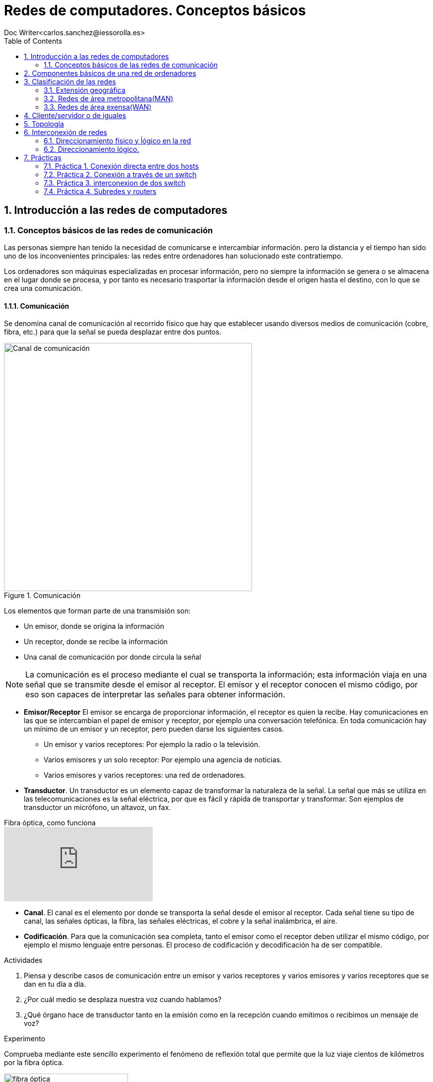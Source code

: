 = Redes de computadores. Conceptos básicos
////
Comment
////
 Doc Writer<carlos.sanchez@iessorolla.es>
:description: Programación con arduino.
:library: Asciidoctor
:toc:
ifdef::asciidoctor[]
:source-highlighter: coderay
endif::asciidoctor[]
:idprefix:
//:stylesheet: asciidoc.css
:imagesdir: img
//:backend: docbook45
//:backend: html5
//:doctype: book
//:sectids!:
:sectnums:
:bl: pass:[ +]
:plus: &#43;


== Introducción a las redes de computadores

=== Conceptos básicos de las redes de comunicación
Las personas siempre han tenido la necesidad de comunicarse e intercambiar información. pero la distancia y el tiempo han sido uno de los inconvenientes principales: las redes entre ordenadores han solucionado este contratiempo.

Los ordenadores son máquinas especializadas en procesar información, pero no siempre la información se genera o se almacena en el lugar donde se procesa, y por tanto es necesario trasportar la información desde el origen hasta el destino, con lo que se crea una comunicación.

==== Comunicación
Se denomina canal de comunicación al recorrido físico que hay que establecer usando diversos medios de comunicación (cobre, fibra, etc.) para que la señal se pueda desplazar entre dos puntos.

image::comunicacion1.jpg[Canal de comunicación,500,title='Comunicación']
Los elementos que forman parte de una transmisión son:

* Un emisor, donde se origina la información
* Un receptor, donde se recibe la información
* Una canal de comunicación por donde circula la señal

NOTE: La comunicación es el proceso mediante el cual se transporta la información; esta información viaja en una señal que se transmite desde el emisor al receptor. El emisor y el receptor conocen el mismo código, por eso son capaces de interpretar las señales para obtener información.

* *Emisor/Receptor* El emisor se encarga de proporcionar información, el receptor es quien la recibe. Hay comunicaciones en las que se intercambian el papel de emisor y receptor, por ejemplo una conversación telefónica.
En toda comunicación hay un mínimo de un emisor y un receptor, pero pueden darse los siguientes casos.
** Un emisor y varios receptores: Por ejemplo la radio o la televisión.
** Varios emisores y un solo receptor: Por ejemplo una agencia de noticias.
** Varios emisores y varios receptores: una red de ordenadores.


* *Transductor*. Un transductor es un elemento capaz de transformar la naturaleza de la señal. La señal que más se utiliza en las telecomunicaciones es la señal eléctrica, por que es fácil y rápida de transportar y transformar. Son ejemplos de transductor un micrófono, un altavoz, un fax.


video::zZ7ay-j6ZQQ[youtube,float='right',title='Fibra óptica, como funciona']
* *Canal*. El canal es el elemento por donde se transporta la señal desde el emisor al receptor. Cada señal tiene su tipo de canal, las señales ópticas, la fibra, las señales eléctricas, el cobre y la señal inalámbrica, el aire.
* *Codificación*. Para que la comunicación sea completa, tanto el emisor como el receptor deben utilizar el mismo código, por ejemplo el mismo lenguaje entre personas. El proceso de codificación y decodificación ha de ser compatible.


[Actividades]
.Actividades
[start=1]
. Piensa y describe casos de comunicación entre un emisor y varios receptores y varios emisores y varios receptores que se dan en tu día a día.
. ¿Por cuál medio se desplaza nuestra voz cuando hablamos?
. ¿Qué órgano hace de transductor tanto en la emisión como en la recepción cuando emitimos o recibimos un mensaje de voz?


[Experimento]
.Experimento
[start=1]
Comprueba mediante este sencillo experimento el fenómeno de reflexión total que permite que la luz viaje cientos de kilómetros por la fibra óptica.

[.float-group]
--
[.left]
image::http://webdelprofesor.ula.ve/ciencias/labdemfi/optica/fotos/fibra_optica_g.gif[fibra óptica,250]
[.left]
image::https://webs.ucm.es/info/expoptic/Experiencias/archivos_Tyndall/07_tindall.gif[fibra óptica,250]
--


== Componentes básicos de una red de ordenadores
Una red de ordenadores local o LAN (_Local area network_) es la interconexión de diversos ordenadores y periféricos en un espacio reducido, desde tu propia casa, hasta un hosptital o un centro educativo, para compartir recursos e intercambiar información.

Una red de área local esta formada por los siguientes elementos.

* Hosts
* Perífericos compartidos
* Dispostivos de red
* Medios de red
* Protocolos y reglas


*Hosts* envian y reciben el trafico del usuario. Es el nombre genéricos para los dispositivos del usuario final. Un host tiene una dirección *IP* que le permite estar accesible al resto de hosts. Los ordenadores, móviles, impresoras de red, Smart TV son algunos ejemplos.

*Periféricos compartidos* Son los dispositivos que tienen presencia única pero que están disponibles al resto de hosts a través de la red. Impresoras, scanner, sistemas de gran almacenamiento.
TIP: Pensad por un momento como sería la rutina en una oficina con 10 ordenadores y una única impresora sin que esta estuviera disponible en la red como recurso compartido.

image::https://www.monografias.com/trabajos90/redes-interconexion/image002.png[switch,float='right',250,title='Dispositivos de red']
*Dispostivios de red* Son los dispositivos que permiten la interconexión de varios hosts, principalmente conmutadores de red o _switches_ y encaminadores o _routers_.
Los dispositivos de red  tambien se encargan de:

* Regenerar y retransmitir la señal de datos
* Dirigir el tráfico de información
* Perminir o denegar el tráfico de información según unas reglas (cortafuegos o _firewall_)

* *Servicios y protocolos* Las personas, generalmente buscan enviar y recibir diferentes tipos de mensajes a través de aplicaciones, navegar en la web, enviar un correo, enviar un mensaje por mensajería instantanea, ver o escuchar música on-line. Según el tipo de servicio que se requiera se la aplicación utilizara un protocolo u otro, he aquí los más populares.

.Servicios y protocolos
[cols=2*,options=header,width=75%]
|===
|Servicio
|Protocolo(o reglas)


|WWW (World Wide Web)
|HTTP (Hypertex transport protocol)

|E-mail
|SMTP (Simple mail transport protocol)

POP (Post office protocol)

|Mensajería instantánea
|XMPP

|Streaming medial
|RTSP (Real time streaming protocol)

MPEWG-DASH (Dynamic Adaptive Streaming over HTTP)
|===

*Protocolo Ethernet*: Al igual que existe un código de circulación para que los vehículos circulen por las carreteras sin _accidentes_, existe un código de circulación, también denominado protocolo para que los paquetes en los cuales viaja la información viajen por la red y llegen a su destino. El protocolo más extendido en redes de área local es el denominado *Ethernet*


== Clasificación de las redes

Las redes de computadres se crean para interconectar ordenadores. Podemas clasificar a estas en función de:

. Extensión geográfica
. Cliente/servidor o de iguales
. Topología física

=== Extensión geográfica
. Redes de área local (LAN)
. Redes de área metropolitana(MAN)
. Redes de área extensa(WAN)

==== Redes de área local (LAN)
Las LAN están diseñadas para conectar todos los dispositivos, impresoras, servidores, clientes, cámaras, etc. dentro de un edificio. Las tenemos en nuestra casa, lugar de trabajo, biblioteca, instituto, etc.

=== Redes de área metropolitana(MAN)
Creadas a partir de la necesidad de conectar diferentes edificios de una empresa/entidad académica/institución pública dentro de una misma ciudad

=== Redes de área exensa(WAN)
Las redes de área extensa normalmente utilizan lineas de trasnmisión en muchos casos propiedad de compañías telefónicas. Estás líneas son compartidas por muchos usuarios. Estás abarcan paises y continentes.

== Cliente/servidor o de iguales
Una red cliente-servidor es aquell en el que todos los clientes están conectados a un servidor donde se centralizan todos los recursos (servidor web,servidor de correo electónico, servidor de streaming, servidor de mensajería instantánea,etc.)
Una red entre iguales es aquella en el que todos los integrantes de la rea actuán solicitando y atendiendo peticiones (redes p2p). Son redes sencillas de llevar a cabo que conectan un número limitado de máquinas. Su escalabilidad es limitada.

== Topología

Una red sencilla formada por un número reducido de ordenadores, es sencilla de visualizar. A medida que esta crece es necesario crear un mapa topológico donde registramos la ubicación de cada ordenador y como está contectado a la red.
El mapa de topología física tambien muestra por donde pasan los cables y las ubicaciones de los dispositivos de red que conectan los ordenadores. Estos mapas son muy importantes a la hora de detectar y solucionar problemas.
Tambien es interesante tener una representación lógica de la red, donde lo más importante no es la ubicación física, sino los nombres de estos y direcciones ip.


[.float-group]
--
[.left]
.Image A
image::http://1.bp.blogspot.com/_jGWcwWrCUPY/St_e5JOnqEI/AAAAAAAADvA/6N_MlDoJBJo/s1600/topologiafisica.gif[Topología física,500,title="Topología física"]

[.left]
.Image B
image::https://1.bp.blogspot.com/-WCDrM1dU43A/WEDqi87mb7I/AAAAAAAAdK8/sFJV4VF_OwsBQz4qSSXMDRUpXFwfpUdzgCLcB/s1600/2.PNG[Topología lógica,380,title="Topología lógica"]
--




*Redes en anillo*: Aquellas en que los nodos formán una anillo. Disponen de una entrada y una salida, los conectores son de tipo T

image::https://i2.wp.com/s.culturacion.com/wp-content/uploads/2014/11/figura-2.png[Token ring,200,title='Red en anillo']

*Red en bus*: Los nodos están conectados a un medio de comunicación común, la información puede ser vista por todos los nodos que comparten el medio. Un ejemplo de es red es la red inalámbrica.

image::https://upload.wikimedia.org/wikipedia/commons/thumb/d/dd/Topologia_magistrali.svg/200px-Topologia_magistrali.svg.png[Token Bus,200,title="Red en bus"]


*Red en estrella*: Utiliza un elemento central para interconectar a todos los nodos

image::https://www.lifeder.com/wp-content/uploads/2019/10/Topolog%C3%ADa-en-estrella-Umapathy-CC-BY-SA-3.0-httpscreativecommons.orglicensesby-sa3.0.jpg[Estrella,200,title="Red en estrella"]

*Red jerárquica/mixta*: Es una extensión de las anteriores, puede utilizar combinaciones de estas.

image::https://sites.google.com/site/smrtecnoredes/_/rsrc/1448653934338/topologia-arbol-jerarquica/arbol-massandra.jpg?height=246&width=400[Jerárquica,200,title="Red jerárquica"]


== Interconexión de redes
=== Direccionamiento físico y ĺógico en la red

Para poder conectar un ordenador a una red, es necesario que este dispositivo disponga de una interfaz de red, la cual se identifica con la MAC que es única para cada tarjeta de red existente en el mundo.

image::https://cdn.blogsdna.com/wp-content/uploads/2018/12/MAC-Media-Access-Control-Address-Format.jpg[mac,500]

TIP: La MAC es única en el mundo, un organismo regulador ha asignado a cada empresa fabricante un rango de MAC para sus productos.


*Protocolo ARP* El protocolo ARP se encarga de relacionar una dirección IP con una MAC o dirección física, ya que necesita esta última para comunicarse en la red de área local.
La máquina que quiere saber la dirección MAC que tiene una cierta IP envía un paquete de tipo petición ARP (ARP request) a la dirección de multidifusión (FF:FF:FF:FF:FF:FF) y espera que la máquina que tiene la IP correspondiente le responda mediatne un (ARP response)
TIP: Piensa cuando el profesor pasa lista por primera vez pues no conocer a los alumnos. Él tiene una lista de nombres que podrían ser dirección IP y para saber que nombre se corresponde con cada alumno, lo que hace es enviar un mensaje (nombrar al alumno en alto, seria ARP Request) de multidifusión (a toda la clase) y esperar a que el alumno con ese nombre levante la mano (ARP Response). El profesor asocia un nombre con una cara y así poder dirigirse al alumno con su nombre la próxima vez.


[Actividades]
.Actividades
[start=1]
. Utiliza el comando `ifconfig` en la terminal para conocer la MAC de tu equipo. Introduce la MAC en esta https://macvendors.com/[web] para obtener el fabricante.
. ¿Cual es la MAC de tu móvil, y el fabricante?
. Utiliza en la terminal el comando `arp -a`  para ver con que dispositivos has establecido conexión en las últimas horas.
. Utiliza en la terminal el comando `ping _ip_` para testear la comunicación con otros hosts dentro de la misma subred.
	.. ¿Qué le ocurre a la cache de macs accedidas recientemente?
	.. ¿Cuál es la MAC del host 10.2.1.254?
	.. ¿Cuál es la MAC del host 192.168.80.11?, ¿Cómo lo has sabido?

.Actividades
[start=1]
. Dibuja en https://app.diagrams.net/[draw.io] tu red doméstica, incluy en ella
como elemento central el router y los dispositivos que se conectan, ordenadores,
móviles, tablets, SmartTV, etc.
. Para cada una de ellos obtén la IP y la MAC
. Completa la siguiente tabla

[cols=4*,options=header,width=75%]
|===
|Dispositivo
|IP
|MAC
|Fabricante

|...
|...
|...
|...

|===

. ¿Qué sistema de numeración utiliza la MAC?, ¿Como lo has deducido?

.Actividad refuerzo
****
*Objetivos*

* Comprender el funcionamiento del protocolo arp de aprendizaje de direcciones físicas(MAC) y el aprendizaje de
la tabla de direcciones MAC en un switch a través de un juego.

*Material*

* Folios de color rojo para mensajes ARP Request
* Folios de color verde para mensajes ARP Response
* Folios de color blanco para las tablas MAC tanto de los hosts como del switch

.Formato ARP Request (folio verde)
[cols=2*,options=header,width=75%]
|===
|Source
|Destination

|SRC_IP
| >> DST_IP

|SRC_MAC
| >> DST_MAC
|===

.Formato ARP Response (folio rojo)
[cols=2*,options=header,width=75%]
|===
|Source
|Destination

|SRC_IP
| >> DST_IP

|SRC_MAC
| >> DST_MAC
|===

.Formato Mensaje de texto (folio azul)
[cols=2*,options=header,width=75%]
|===
|Source
|Destination

|SRC_IP
| >> DST_IP

|SRC_MAC
| >> DST_MAC

2+^.^|Mensaje de texto
|===

.Formato cache arp host
[cols=2*,options=header,width=75%]
|===
|IP
|MAC

|...
|...

|===

.Formato cache mac switch
[cols=2*,options=header,width=75%]
|===
|MAC
|PORT

|...
|...

|===
****

.Actividad. Packettracer-ARP
****
*Objetivos*

* Aprender el manejo básico del programa de simulaciónde red Packettracer
* Asimilar el funcionamiento del protocolo de comunicación ARP

*Descripción*

* Utiliza el programa pracettracer para crear un diagrama con los siguientes
elementos
** Un elemento de intercomunicación (switch)
** 4 hosts siguiendo la nomenclatura de la siguiente tabla

[cols=2*,options=header,width=75%]
|===
|Nombre host
|IP

|PC01
|192.168.30.1

|PC02
|192.168.30.2

|PC02
|192.168.30.3

|PC04
|192.168.30.4

|===

* Utilizando el método de simulación, envía mensajes desde los cuatro
hosts e inspecciona la tabla arp del switch para conocer la MAC de todos ellos.



****


=== Direccionamiento lógico.
La dirección IP es la responsable de que nuestra máquina pueda ser encontrada en la red. Esta dirección es única para cada ordenador dentro de la subred, en caso contrario entrarían en conflicto y ninguna de ellas podría recibir información.
NOTE: La dirección IP esta formada por 32 bits en grupos de 8 bits.

.Dirección IP en binario y decimal
[cols=2*,options=header,width=75%]
|===
|Direccionamiento IP en notación decimal
|Direccionamiento IP en notación binaria

|192.168.34.6
|11000000.10101000.00100010.00000110
|===

NOTE: El valor máximo en decimal que puede tener cada octeto es de 255, equivalente en binario a 11111111


==== Clases de dirección IPv4

image::http://redestelematicas.com/wp-content/uploads/2012/12/9.5.-Jerarquia-IPv4-1024x227.jpg['mask',400,float='right',title='Máscara de red']
La dirección IP es un número de 32 bits que identifica cada una de las máquinas que están conectadas a Internet o a cualquier red y también a la red a la que están conectadas. Una parte de la dirección IP según su máscara de red sirve para identificar la red, siendo el resto la dirección IP que identifica la máquina.

Para poder separa el campo que identifica a la red del campo que identifica al host, se tiene que aplicar la máscara de red, es decir aplicar la operación lógica AND entra la máscara de red y la dirección IP.

 192.168.2.23 = 11000000.10101000.00000010.00010111

La máscara de red es mucho más sencillo pues siempre será un conjunto de unos al principio que en algún punto cambiarán a cero.

 255.255.0.0  = 11111111.11111111.00000000.00000000


image::https://interpolados.files.wordpress.com/2017/03/44.png?w=825[mask-and,500,title="Operación AND en dirección IP"]

NOTE: Una operación lógica AND da como resultado 1 si ambos operandos son 1, 0 en cualquier otro caso.



.Valores posibles para la máscara de red
[cols=2*,options=header,width=75%]
|===
|Valor en decimal
|Valor en binario

|255
|11111111

|254
|11111110

|252
|11111100

|248
|11111000

|240
|11110000

|224
|11100000

|192
|11000000

|128
|10000000

|0
|00000000


|===


[Actividades]
.Actividades
[start=1]
. ¿Cuántos bits tiene una dirección IPv4?
. ¿De cuantos bits está compuesta la máscara de red?
. ¿Cuál es la dirección IP en binario de la siguiente en decimal 172.28.22.1?
. A partir de la siguiente dirección ip 10.0.2.45 y con máscara de red 255.255.0.0
	.. ¿Cuál es la dirección de red?
	.. ¿Cuál es el identificador del host?
. Realiza el ejercicio anterior con la siguiente máscara 255.255.255.0
. ¿Cuantos hosts pueden existir en una red cuya máscara es 255.255.255.0?, ¿y 255.255.0.0?
. Dada la siguiente red 192.168.2.70 y la máscara 255.255.255.0, determina la dirección de red y el identificador de host. Asigna 10 ip's válidas a diez supuestos hosts.
. Repite el ejercicio anterior pero con siguiente máscara de red 255.255.0.0

.Actividad refuerzo
****
*Objetivos*

* Reforzar el conocimiento y uso práctico de las máscaras de red aplicándolo a un uso cotidiano
*Desarrollo*
Imagina que las aulas del IES tienen un número mediante el cual podemos saber su ubicación y su máximo número de alumnos, el formato es el siguiente:

.Codificación aulas IES
|===
|Edificio | Planta | Capacidad alumnos

| 2 bits
| 2 bits
| 6 bits
|===

A partir del formato de aulas y el siguiente valor 0110010100

. ¿Cuál es el número máximo permitido para dicha aula?
. ¿En que planta y edificio está ubicada?
. ¿Que máscara utilizaríamos para conocer la capacidad del aula?
. Según el código, ¿cuál es el número máximo de plantas que podríamos tener? ,¿y de alumnos?
****

== Prácticas
Las siguientes prácticas las llevaremos a cabo utilizando el simulador de red _PacketTracer_ que podéis descargar  https://www.netacad.com/portal/sites/default/files/resources/PacketTracer/packet_tracer_7.2.1_for_linux_64_bit.tar.gz[aquí]
 realiza las siguientes actividades.
Podéis seguir los pasos de instalación en este https://linuxhint.com/install_packet_tracer_ubuntu_1804/[tutorial].

=== Práctica 1. Conexión directa entre dos hosts
****

*Objetivo*

* Interconectar los hosts de forma directa con un cable cruzado.

*Desarrollo*

. Dibuja y conecta dos hosts de forma directa.
. Asigna ip's válidas para dos hosts dentro de la red 192.168.10.0/24
. Utilizando el comando ping comprueba la conectividad
. Comprueba la cache arp de ambos hosts


image::xxxxxxxxxxxxxx
****

=== Práctica 2. Conexión a través de un switch
****

*Objetivo*

* Interconectar los hosts entre sí mediante un switch

*Desarrollo*

. Dibuja y conecta 5 hosts a un switch.
. Asigna ip's válidas para los hosts dentro de la red 192.168.10.0/24
. Utilizando el comando ping comprueba la conectividad
. Asigna a un host una ip no valida (de otra subred) y comprueba la conectividad

image::

****

=== Práctica 3. interconexion de dos switch
Supongamos, queremos interconectar dos aulas de 5 ordenadores cada una, entre estas hay una distancia de 30 metros, para ello utilizaremos dos switches, un por cada aula y luego los interconectaremos entre si.

****
*Objetivo*

* Interconectar dos switches

*Desarrollo*

. Dibuja y conecta 5 hosts a un switch correspondiente al aula 1
. Dibuja y conecta 5 hosts a un switch correspondiente al aula 2
. Interconecta los dos switches.
. Asigna ip's válidas a los host dentro de la red 10.2.0.0/255.255.255.0

****

=== Práctica 4. Subredes y routers
Imaginemos que nos han encomendado realizar la configuración de red de un edificio con varias plantas, dos para simplificar, cada planta puede tener hasta un máximo de 255 ordenadores conectados. Para una mejor organización lógica y resolver posibles problemas en un futuro de forma eficiente. Vamos a hacer que cada planta este en una subred:

[width=75%]
|===
|Planta |Identificador de red

|Planta 1
|192.168.10.0/24

|Planta 2
|192.168.20.0/24

|===

Completa la siguiente tabla con valores válidos para los siguientes hosts. Al Router por cuestiones prácticas se le suele asignar la primera ip de la subred.

[width=75%]
|===
|Nombre Host |ip

|PC101
|..

|PC102
|..

|PC103
|..

|PC104
|..

|PC105
|..

|PC201
|..

|PC202
|..

|PC203
|..

|PC204
|..

|PC205
|..

|ROUTER g/0/0
|..

|ROUTER g/0/1
|..

|===

Es necesario el uso del router, ya que tenemos dos redes, la de la planta 1 y la de la planta 2 por lo que necesitamos un elemento de interconexión de redes, un router, que establezca las rutas entre estas dos redes diferentes.

****
*Objetivo*

* Interconectar dos redes mediante un routers

*Desarrollo*

. Dibuja y conecta 5 hosts al switch de la planta 1
. Dibuja y conecta 5 hosts al switch de la planta 2
. Asigna la ip a las interfaces del rotuter segun la tabla
. Asigna ip's válidas a los host segun la tabla completada asignando como puerta de enlace la correspondiente del router.
. Comprueba la interconectividad entre los diferentes hosts.


*Questiones*

. ¿Por qué es necesario el uso del router para que los ordenadores de la planta 1 puedan comunicarse con los de la planta 2?
. ¿Por qué es necesario configurar los hosts con la puerta de enlace?.
. ¿Que ocurriría si configuramos los hosts con una puerta de enlace errónea o la dejamos sin configurar?
. En el caso anterior, es decir, hemos configurado o dejado sin configurar el campo puerta de enlace en los hosts:
	.. ¿Podríamos comunicarnos con los ordenadores de la misma red?
	.. ¿Podríamos comunicarnos con los ordenadores de diferente red?.
	.. Razona tu respuesta en ambos casos
. ¿Para que sirve el campo puerta de enlace?
****
